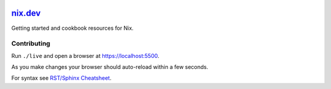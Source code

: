 |Netlify Status| |CI|

.. |Netlify Status| image:: https://api.netlify.com/api/v1/badges/269f7467-6afd-49ae-97f2-61a160e93a9a/deploy-status
   :target: https://app.netlify.com/sites/nixdev/deploys
.. |CI| image:: https://github.com/domenkozar/nix.dev/workflows/CI/badge.svg
.. |GitPod| image:: https://gitpod.io/button/open-in-gitpod.svg
   :target: https://gitpod.io/#https://github.com/domenkozar/nix.dev


`nix.dev <https://nix.dev>`_
============================

Getting started and cookbook resources for Nix.

Contributing
------------

Run ``./live`` and open a browser at https://localhost:5500. 

As you make changes your browser should auto-reload within a few seconds.

For syntax see `RST/Sphinx Cheatsheet <https://sphinx-tutorial.readthedocs.io/cheatsheet/>`_.